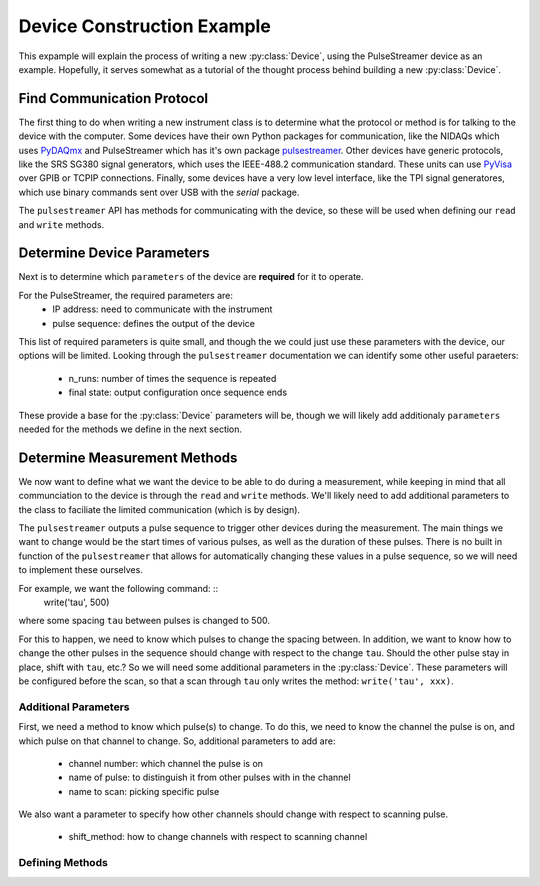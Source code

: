 +++++++++++++++++++++++++++
Device Construction Example
+++++++++++++++++++++++++++

This expample will explain the process of writing a new :py:class:`Device`, using
the PulseStreamer device as an example. Hopefully, it serves somewhat as a 
tutorial of the thought process behind building a new :py:class:`Device`.

Find Communication Protocol
+++++++++++++++++++++++++++
The first thing to do when writing a new instrument class is to determine
what the protocol or method is for talking to the device with the computer. Some
devices have their own Python packages for communication, like the NIDAQs which uses
`PyDAQmx <https://pythonhosted.org/PyDAQmx/>`_ 
and PulseStreamer which has it's own package `pulsestreamer <https://www.swabianinstruments.com/static/documentation/PulseStreamer/>`_. 
Other devices have generic protocols, like the SRS SG380 signal generators, 
which uses the IEEE-488.2 communication standard. These units can 
use `PyVisa <https://pyvisa.readthedocs.io/en/latest/>`_ over GPIB 
or TCPIP connections. Finally, some devices have a very low level interface, 
like the TPI signal generatores, which use binary commands sent over USB with 
the `serial` package.

The ``pulsestreamer`` API has methods for communicating with the device, so these
will be used when defining our ``read`` and ``write`` methods.

Determine Device Parameters
+++++++++++++++++++++++++++
Next is to determine which ``parameters`` of the device are **required** for it to
operate. 

For the PulseStreamer, the required parameters are:
    * IP address: need to communicate with the instrument
    * pulse sequence: defines the output of the device

This list of required parameters is quite small, and though the we could 
just use these parameters with the device, our options will be limited. Looking 
through the ``pulsestreamer`` documentation we can identify some other useful
paraeters:
    * n_runs: number of times the sequence is repeated
    * final state: output configuration once sequence ends

These provide a base for the :py:class:`Device` parameters will be, though 
we will likely add additionaly ``parameters`` needed for the methods we define in 
the next section.


Determine Measurement Methods
+++++++++++++++++++++++++++++
We now want to define what we want the device to be able to do during a 
measurement, while keeping in mind that all communciation to the device is
through the ``read`` and ``write`` methods. We'll likely need to add additional
parameters to the class to faciliate the limited communication (which is by
design).

The ``pulsestreamer`` outputs a pulse sequence to trigger other devices during
the measurement. The main things we want to change would be the start times
of various pulses, as well as the duration of these pulses. There is no 
built in function of the ``pulsestreamer`` that allows for automatically changing
these values in a pulse sequence, so we will need to implement these ourselves.

For example, we want the following command: ::
    write('tau', 500)
    
where some spacing ``tau`` between pulses is changed to 500. 

For this to happen, we need to know which pulses to change the spacing between. 
In addition, we want to know how to change the other pulses in the sequence 
should change with respect to the change ``tau``. Should the other pulse stay in
place, shift with ``tau``, etc.? So we will need some additional parameters in the
:py:class:`Device`. These parameters will be configured before the scan, so that
a scan through ``tau`` only writes the method: ``write('tau', xxx)``. 

Additional Parameters
---------------------
First, we need a method to know which pulse(s) to change. To do this, we need to
know the channel the pulse is on, and which pulse on that channel to change. So,
additional parameters to add are:
    * channel number: which channel the pulse is on
    * name of pulse: to distinguish it from other pulses with in the channel
    * name to scan: picking specific pulse

We also want a parameter to specify how other channels should change with
respect to scanning pulse.
    * shift_method: how to change channels with respect to scanning channel

Defining Methods
----------------

